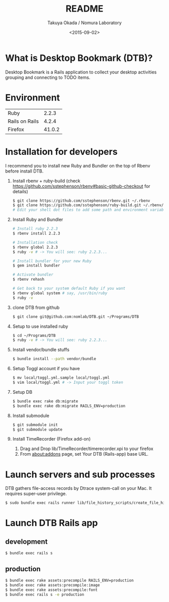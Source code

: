 #+TITLE: README
#+DATE: <2015-09-02>
#+AUTHOR: Takuya Okada / Nomura Laboratory

* What is Desktop Bookmark (DTB)?
  Desktop Bookmark is a Rails application to collect your desktop
  activities grouping and connecting to TODO items.

* Environment
  | Ruby           |  2.2.3 |
  | Rails on Rails |  4.2.4 |
  | Firefox        | 41.0.2 |

* Installation for developers
  I recommend you to install new Ruby and Bundler on the top of Rbenv before install DTB.

  1) Install rbenv + ruby-build (check [[https://github.com/sstephenson/rbenv#basic-github-checkout][https://github.com/sstephenson/rbenv#basic-github-checkout]] for details)
     #+BEGIN_SRC sh
       $ git clone https://github.com/sstephenson/rbenv.git ~/.rbenv
       $ git clone https://github.com/sstephenson/ruby-build.git ~/.rbenv/plugins/ruby-build
       # Edit your shell dot files to add some path and environment variables.
     #+END_SRC

  2) Install Ruby and Bundler
     #+BEGIN_SRC sh
       # Install ruby 2.2.3
       $ rbenv install 2.2.3

       # Installation check
       $ rbenv global 2.2.3
       $ ruby -v # -> You will see: ruby 2.2.3...

       # Install bundler for your new Ruby
       $ gem install bundler

       # Activate bundler
       $ rbenv rehash

       # Get back to your system default Ruby if you want
       $ rbenv global system # say, /usr/bin/ruby
       $ ruby -v
     #+END_SRC

  3) clone DTB from github
     #+BEGIN_SRC sh
       $ git clone git@github.com:nomlab/DTB.git ~/Programs/DTB
     #+END_SRC

  4) Setup to use installed ruby
     #+BEGIN_SRC sh
       $ cd ~/Programs/DTB
       $ ruby -v # -> You will see: ruby 2.2.3...
     #+END_SRC

  5) Install vendor/bundle stuffs
     #+BEGIN_SRC sh
       $ bundle install --path vendor/bundle
     #+END_SRC

  6) Setup Toggl account if you have
     #+BEGIN_SRC sh
       $ mv local/toggl.yml.sample local/toggl.yml
       $ vim local/toggl.yml # -> Input your toggl token
     #+END_SRC

  7) Setup DB
     #+BEGIN_SRC sh
       $ bundle exec rake db:migrate
       $ bundle exec rake db:migrate RAILS_ENV=production
     #+END_SRC

  8) Install submodule
     #+BEGIN_SRC sh
       $ git submodule init
       $ git submodule update
     #+END_SRC

  9) Install TimeRecorder (Firefox add-on)
     1) Drag and Drop lib/TimeRecorder/timerecorder.xpi to your firefox
     2) From about:addons page, set Your DTB (Rails-app) base URL.

* Launch servers and sub processes
  DTB gathers file-access records by Dtrace system-call on your Mac.
  It requires super-user privilege.

  #+BEGIN_SRC sh
    $ sudo bundle exec rails runner lib/file_history_scripts/create_file_histories
  #+END_SRC

* Launch DTB Rails app

** development
   #+BEGIN_SRC sh
     $ bundle exec rails s
   #+END_SRC

** production
   #+BEGIN_SRC sh
     $ bundle exec rake assets:precompile RAILS_ENV=production
     $ bundle exec rake assets:precompile:image
     $ bundle exec rake assets:precompile:font
     $ bundle exec rails s -e production
   #+END_SRC
